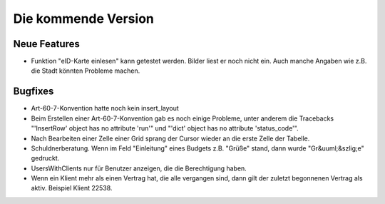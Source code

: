 Die kommende Version
====================

Neue Features
-------------

- Funktion "eID-Karte einlesen" kann getestet werden. 
  Bilder liest er noch nicht ein.
  Auch manche Angaben wie z.B. die Stadt könnten Probleme machen. 

Bugfixes
--------

- Art-60-7-Konvention hatte noch kein insert_layout

- Beim Erstellen einer Art-60-7-Konvention gab es noch einige Probleme, 
  unter anderem die Tracebacks
  "'InsertRow' object has no attribute 'run'"
  und
  "'dict' object has no attribute 'status_code'".

- Nach Bearbeiten einer Zelle einer Grid sprang der Cursor wieder an 
  die erste Zelle der Tabelle.

- Schuldnerberatung. 
  Wenn im Feld "Einleitung" eines Budgets z.B. "Grüße" stand, dann wurde "Gr&uuml;&szlig;e" gedruckt.

- UsersWithClients nur für Benutzer anzeigen, die die Berechtigung haben.

- Wenn ein Klient mehr als einen Vertrag hat, die alle vergangen sind, dann gilt der 
  zuletzt begonnenen Vertrag als aktiv. Beispiel Klient 22538.
